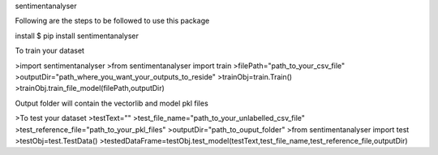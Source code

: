 sentimentanalyser

Following are the steps to be followed to use this package

install
$ pip install sentimentanalyser

To train your dataset


>import sentimentanalyser
>from sentimentanalyser import train
>filePath="path_to_your_csv_file"
>outputDir="path_where_you_want_your_outputs_to_reside"
>trainObj=train.Train()
>trainObj.train_file_model(filePath,outputDir)

Output folder will contain the vectorlib and model pkl files

>To test your dataset
>testText=""
>test_file_name="path_to_your_unlabelled_csv_file"
>test_reference_file="path_to_your_pkl_files"
>outputDir="path_to_ouput_folder"
>from sentimentanalyser import test
>testObj=test.TestData()
>testedDataFrame=testObj.test_model(testText,test_file_name,test_reference_file,outputDir)
